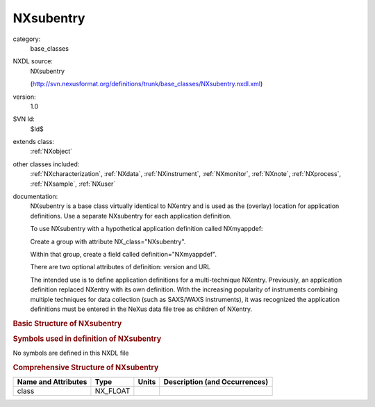 ..  _NXsubentry:

##########
NXsubentry
##########

.. index::  ! . NXDL base_classes; NXsubentry

category:
    base_classes

NXDL source:
    NXsubentry
    
    (http://svn.nexusformat.org/definitions/trunk/base_classes/NXsubentry.nxdl.xml)

version:
    1.0

SVN Id:
    $Id$

extends class:
    :ref:`NXobject`

other classes included:
    :ref:`NXcharacterization`, :ref:`NXdata`, :ref:`NXinstrument`, :ref:`NXmonitor`, :ref:`NXnote`, :ref:`NXprocess`, :ref:`NXsample`, :ref:`NXuser`

documentation:
    NXsubentry is a base class virtually identical to NXentry
    and is used as the (overlay) location for application definitions.
    Use a separate NXsubentry for each application definition.
    
    To use NXsubentry with a hypothetical application definition
    called NXmyappdef:
    
    Create a group with attribute
    NX_class="NXsubentry".
    
    Within that group, create a field called
    definition="NXmyappdef".
    
    There are two optional attributes of definition:
    version and URL
    
    The intended use is to define application definitions for a
    multi-technique NXentry. Previously, an application definition
    replaced NXentry with its own definition.
    With the increasing popularity of instruments combining
    multiple techniques for data collection (such as SAXS/WAXS instruments),
    it was recognized the application definitions must be entered in the NeXus
    data file tree as children of NXentry.
    


.. rubric:: Basic Structure of **NXsubentry**

.. code-block:: text
    :linenos:
    
    NXsubentry (base class, version 1.0)
      @IDF_Version
      collection_description:NX_CHAR
      collection_identifier:NX_CHAR
      collection_time:NX_FLOAT
      definition:NX_CHAR
        @version
        @URL
      definition_local:NX_CHAR
        @version
        @URL
      duration:NX_INT
      end_time:NX_DATE_TIME
      entry_identifier:NX_CHAR
      experiment_description:NX_CHAR
      experiment_identifier:NX_CHAR
      pre_sample_flightpath:NX_FLOAT
      program_name:NX_CHAR
        @version
        @configuration
      revision:NX_CHAR
        @comment
      run_cycle:NX_CHAR
      start_time:NX_DATE_TIME
      title:NX_CHAR
      NXcharacterization
      NXdata
      NXinstrument
      NXmonitor
      experiment_documentation:NXnote
      notes:NXnote
      thumbnail:NXnote
        @mime_type
      NXprocess
      NXsample
      NXuser
    

.. rubric:: Symbols used in definition of **NXsubentry**

No symbols are defined in this NXDL file



.. rubric:: Comprehensive Structure of **NXsubentry**

+---------------------+----------+-------+-------------------------------+
| Name and Attributes | Type     | Units | Description (and Occurrences) |
+=====================+==========+=======+===============================+
| class               | NX_FLOAT | ..    | ..                            |
+---------------------+----------+-------+-------------------------------+

